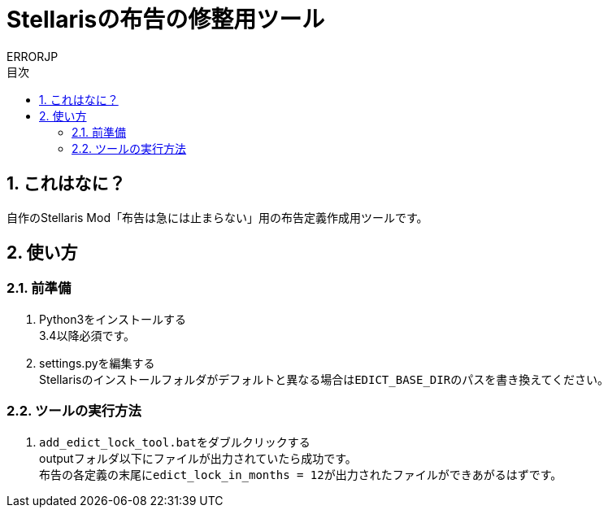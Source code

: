 = Stellarisの布告の修整用ツール
:author: ERRORJP
:toc: left
:toc-title: 目次
:sectnums:

== これはなに？
自作のStellaris Mod「布告は急には止まらない」用の布告定義作成用ツールです。

== 使い方
=== 前準備
. Python3をインストールする +
  3.4以降必須です。

. settings.pyを編集する +
  Stellarisのインストールフォルダがデフォルトと異なる場合は``EDICT_BASE_DIR``のパスを書き換えてください。

=== ツールの実行方法
. ``add_edict_lock_tool.bat``をダブルクリックする +
  outputフォルダ以下にファイルが出力されていたら成功です。 +
  布告の各定義の末尾に``edict_lock_in_months = 12``が出力されたファイルができあがるはずです。
